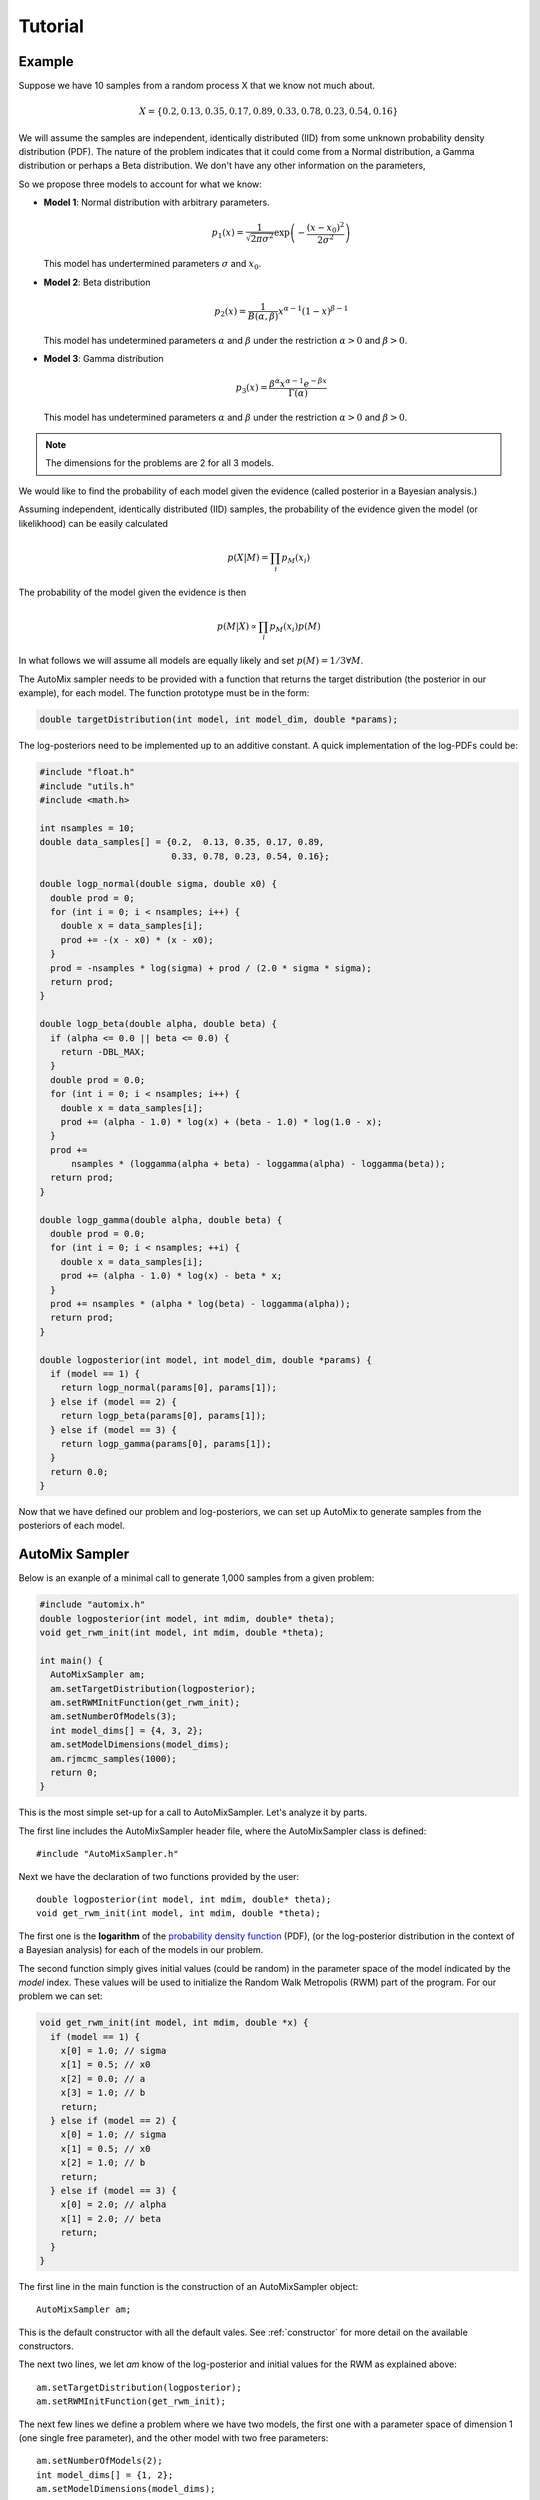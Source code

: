 .. _tutorial:

Tutorial
========

Example
-------

Suppose we have 10 samples from a random process X that we know not much about.

.. math::

    X = \left\{ 0.2, 0.13, 0.35, 0.17, 0.89, 0.33, 0.78, 0.23, 0.54, 0.16 \right\}

We will assume the samples are independent, identically distributed (IID) from some unknown probability density distribution (PDF).
The nature of the problem indicates that it could come from a Normal distribution, a Gamma distribution or perhaps a Beta distribution.
We don't have any other information on the parameters,

So we propose three models to account for what we know:

* **Model 1**: Normal distribution with arbitrary parameters.

  .. math::

      p_1(x) = \frac{1}{\sqrt{2 \pi \sigma^2}} \exp\left(-\frac{(x-x_0)^2}{2 \sigma^2}\right)

  This model has undertermined parameters :math:`\sigma` and :math:`x_0`.

* **Model 2**: Beta distribution

  .. math::

      p_2(x) = \frac{1}{B(\alpha, \beta)} x^{\alpha - 1} (1 - x)^{\beta - 1}

  This model has undetermined parameters :math:`\alpha` and :math:`\beta`
  under the restriction :math:`\alpha > 0` and :math:`\beta > 0`.

* **Model 3**: Gamma distribution

  .. math::

      p_3(x) = \frac{\beta^{\alpha} x^{\alpha - 1} e^{-\beta x}}{\Gamma(\alpha)}

  This model has undetermined parameters :math:`\alpha` and :math:`\beta`
  under the restriction :math:`\alpha > 0` and :math:`\beta > 0`.

.. note::

    The dimensions for the problems are 2 for all 3 models.

We would like to find the probability of each model given the evidence (called posterior in a Bayesian analysis.)

Assuming independent, identically distributed (IID) samples, the probability of the evidence given the model (or likelikhood) can be easily calculated

  .. math::

      p(X|M) = \prod_i p_{M}(x_i)

The probability of the model given the evidence is then

  .. math::

    p(M|X) \propto \prod_i p_{M}(x_i) p(M)

In what follows we will assume all models are equally likely and set :math:`p(M)=1/3 \forall M`.

The AutoMix sampler needs to be provided with a function that returns the target distribution (the posterior in our example),
for each model. The function prototype must be in the form:

.. code-block:: c

  double targetDistribution(int model, int model_dim, double *params);

The log-posteriors need to be implemented up to an additive constant.
A quick implementation of the log-PDFs could be:

.. code-block:: c

  #include "float.h"
  #include "utils.h"
  #include <math.h>
  
  int nsamples = 10;
  double data_samples[] = {0.2,  0.13, 0.35, 0.17, 0.89,
                           0.33, 0.78, 0.23, 0.54, 0.16};
  
  double logp_normal(double sigma, double x0) {
    double prod = 0;
    for (int i = 0; i < nsamples; i++) {
      double x = data_samples[i];
      prod += -(x - x0) * (x - x0);
    }
    prod = -nsamples * log(sigma) + prod / (2.0 * sigma * sigma);
    return prod;
  }
  
  double logp_beta(double alpha, double beta) {
    if (alpha <= 0.0 || beta <= 0.0) {
      return -DBL_MAX;
    }
    double prod = 0.0;
    for (int i = 0; i < nsamples; i++) {
      double x = data_samples[i];
      prod += (alpha - 1.0) * log(x) + (beta - 1.0) * log(1.0 - x);
    }
    prod +=
        nsamples * (loggamma(alpha + beta) - loggamma(alpha) - loggamma(beta));
    return prod;
  }
  
  double logp_gamma(double alpha, double beta) {
    double prod = 0.0;
    for (int i = 0; i < nsamples; ++i) {
      double x = data_samples[i];
      prod += (alpha - 1.0) * log(x) - beta * x;
    }
    prod += nsamples * (alpha * log(beta) - loggamma(alpha));
    return prod;
  }
  
  double logposterior(int model, int model_dim, double *params) {
    if (model == 1) {
      return logp_normal(params[0], params[1]);
    } else if (model == 2) {
      return logp_beta(params[0], params[1]);
    } else if (model == 3) {
      return logp_gamma(params[0], params[1]);
    }
    return 0.0;
  }

Now that we have defined our problem and log-posteriors, we can set up AutoMix to generate samples from the posteriors of each model.


AutoMix Sampler
---------------

Below is an exanple of a minimal call to generate 1,000 samples from a given problem:

.. code-block:: c

  #include "automix.h"
  double logposterior(int model, int mdim, double* theta);
  void get_rwm_init(int model, int mdim, double *theta);

  int main() {
    AutoMixSampler am;
    am.setTargetDistribution(logposterior);
    am.setRWMInitFunction(get_rwm_init);
    am.setNumberOfModels(3);
    int model_dims[] = {4, 3, 2};
    am.setModelDimensions(model_dims);
    am.rjmcmc_samples(1000);
    return 0;
  } 

This is the most simple set-up for a call to AutoMixSampler.
Let's analyze it by parts.

The first line includes the AutoMixSampler header file, where the AutoMixSampler class is defined::

    #include "AutoMixSampler.h"

Next we have the declaration of two functions provided by the user::

    double logposterior(int model, int mdim, double* theta);
    void get_rwm_init(int model, int mdim, double *theta);

The first one is the **logarithm** of the `probability density function <https://en.wikipedia.org/wiki/Probability_density_function>`_ (PDF),
(or the log-posterior distribution in the context of a Bayesian analysis) for each of the models in our problem.

The second function simply gives initial values (could be random) in the parameter space of the model indicated by the `model` index.
These values will be used to initialize the Random Walk Metropolis (RWM) part of the program.
For our problem we can set:

.. code-block:: c

  void get_rwm_init(int model, int mdim, double *x) {
    if (model == 1) {
      x[0] = 1.0; // sigma
      x[1] = 0.5; // x0
      x[2] = 0.0; // a
      x[3] = 1.0; // b
      return;
    } else if (model == 2) {
      x[0] = 1.0; // sigma
      x[1] = 0.5; // x0
      x[2] = 1.0; // b
      return;
    } else if (model == 3) {
      x[0] = 2.0; // alpha
      x[1] = 2.0; // beta
      return;
    }
  }

The first line in the main function is the construction of an AutoMixSampler object::

      AutoMixSampler am;

This is the default constructor with all the default vales. See :ref:`constructor` for more detail on the available constructors.

The next two lines, we let `am` know of the log-posterior and initial values for the RWM as explained above::

      am.setTargetDistribution(logposterior);
      am.setRWMInitFunction(get_rwm_init);

The next few lines we define a problem where we have two models, the first one with a parameter space of dimension 1 (one single free parameter), and the other model with two free parameters::

      am.setNumberOfModels(2);
      int model_dims[] = {1, 2};
      am.setModelDimensions(model_dims);

The following line creates the 1,000 samples::

      am.rjmcmc_samples(1000);

Run Statistics
--------------

Our previous main program lacked one fundamental problems: the lack of output.

AutoMix saves the run statistics in different C data structures.

The most important is `rjmcmcStats`.
To ask AutoMix to save `rjmcmcStats` to file, use the helper logwrite functions::

.. code-block:: c

  #include "logwrite.h"
  ...

  int main() {
  ...

  am.rjmcmc_samples(1000);
  report_rjmcmc_run("output", am.st);
  return 0;
  }


Running Conditional Probability Estimation
------------------------------------------

Setting-up Optional Arguments
-----------------------------

Optional Burning of Samples

.. _constructor:

Constructor
-----------

Default.

Reading from file

Setting model and blah blah.
